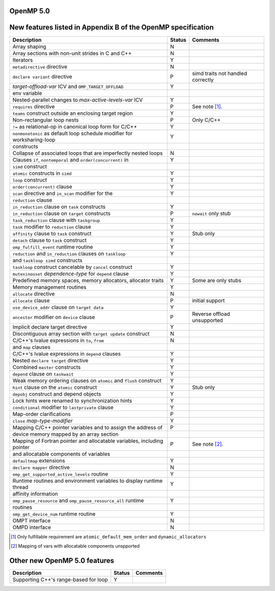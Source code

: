 ..
  Copyright 1988-2022 Free Software Foundation, Inc.
  This is part of the GCC manual.
  For copying conditions, see the GPL license file

.. _openmp-5.0:

OpenMP 5.0
**********

New features listed in Appendix B of the OpenMP specification
*************************************************************

.. This list is sorted as in OpenMP 5.1's B.3 not as in OpenMP 5.0's B.2

=======================================================================  ======  ===================================
Description                                                              Status  Comments
=======================================================================  ======  ===================================
Array shaping                                                            N
Array sections with non-unit strides in C and C++                        N
Iterators                                                                Y
``metadirective`` directive                                              N
``declare variant`` directive                                            P       simd traits not handled correctly
*target-offload-var* ICV and ``OMP_TARGET_OFFLOAD``                      Y
      env variable
Nested-parallel changes to *max-active-levels-var* ICV                   Y
``requires`` directive                                                   P       See note [#f1]_.
``teams`` construct outside an enclosing target region                   Y
Non-rectangular loop nests                                               P       Only C/C++
``!=`` as relational-op in canonical loop form for C/C++                 Y
``nonmonotonic`` as default loop schedule modifier for worksharing-loop  Y
      constructs
Collapse of associated loops that are imperfectly nested loops           N
Clauses ``if``, ``nontemporal`` and ``order(concurrent)`` in             Y
      ``simd`` construct
``atomic`` constructs in ``simd``                                        Y
``loop`` construct                                                       Y
``order(concurrent)`` clause                                             Y
``scan`` directive and ``in_scan`` modifier for the                      Y
      ``reduction`` clause
``in_reduction`` clause on ``task`` constructs                           Y
``in_reduction`` clause on ``target`` constructs                         P       ``nowait`` only stub
``task_reduction`` clause with ``taskgroup``                             Y
``task`` modifier to ``reduction`` clause                                Y
``affinity`` clause to ``task`` construct                                Y       Stub only
``detach`` clause to ``task`` construct                                  Y
``omp_fulfill_event`` runtime routine                                    Y
``reduction`` and ``in_reduction`` clauses on ``taskloop``               Y
      and ``taskloop simd`` constructs
``taskloop`` construct cancelable by ``cancel`` construct                Y
``mutexinouset`` *dependence-type* for ``depend`` clause                 Y
Predefined memory spaces, memory allocators, allocator traits            Y       Some are only stubs
Memory management routines                                               Y
``allocate`` directive                                                   N
``allocate`` clause                                                      P       initial support
``use_device_addr`` clause on ``target data``                            Y
``ancestor`` modifier on ``device`` clause                               P       Reverse offload unsupported
Implicit declare target directive                                        Y
Discontiguous array section with ``target update`` construct             N
C/C++'s lvalue expressions in ``to``, ``from``                           N
      and ``map`` clauses
C/C++'s lvalue expressions in ``depend`` clauses                         Y
Nested ``declare target`` directive                                      Y
Combined ``master`` constructs                                           Y
``depend`` clause on ``taskwait``                                        Y
Weak memory ordering clauses on ``atomic`` and ``flush`` construct       Y
``hint`` clause on the ``atomic`` construct                              Y       Stub only
``depobj`` construct and depend objects                                  Y
Lock hints were renamed to synchronization hints                         Y
``conditional`` modifier to ``lastprivate`` clause                       Y
Map-order clarifications                                                 P
``close`` *map-type-modifier*                                            Y
Mapping C/C++ pointer variables and to assign the address of             P
      device memory mapped by an array section
Mapping of Fortran pointer and allocatable variables, including pointer  P       See note [#f2]_.
      and allocatable components of variables
``defaultmap`` extensions                                                Y
``declare mapper`` directive                                             N
``omp_get_supported_active_levels`` routine                              Y
Runtime routines and environment variables to display runtime thread     Y
      affinity information
``omp_pause_resource`` and ``omp_pause_resource_all`` runtime            Y
      routines
``omp_get_device_num`` runtime routine                                   Y
OMPT interface                                                           N
OMPD interface                                                           N
=======================================================================  ======  ===================================

.. [#f1] Only fulfillable requirement are ``atomic_default_mem_order`` and ``dynamic_allocators``
.. [#f2] Mapping of vars with allocatable components unspported

Other new OpenMP 5.0 features
*****************************

=====================================  ======  ========
Description                            Status  Comments
=====================================  ======  ========
Supporting C++'s range-based for loop  Y
=====================================  ======  ========
